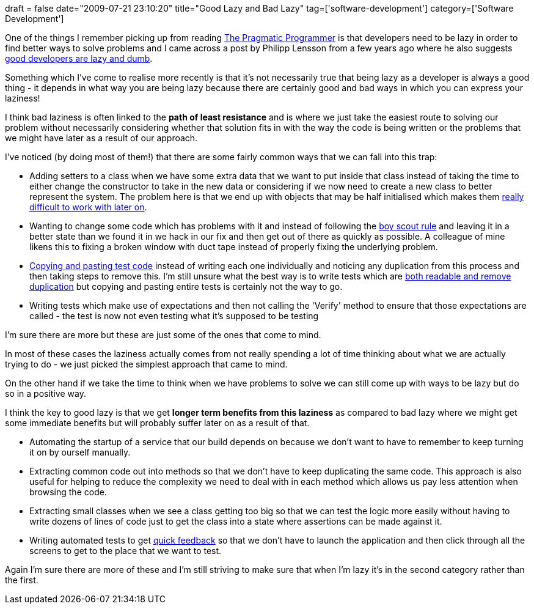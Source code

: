 +++
draft = false
date="2009-07-21 23:10:20"
title="Good Lazy and Bad Lazy"
tag=['software-development']
category=['Software Development']
+++

One of the things I remember picking up from reading http://www.pragprog.com/the-pragmatic-programmer[The Pragmatic Programmer] is that developers need to be lazy in order to find better ways to solve problems and I came across a post by Philipp Lensson from a few years ago where he also suggests http://blogoscoped.com/archive/2005-08-24-n14.html[good developers are lazy and dumb].

Something which I've come to realise more recently is that it's not necessarily true that being lazy as a developer is always a good thing - it depends in what way you are being lazy because there are certainly good and bad ways in which you can express your laziness!

I think bad laziness is often linked to the *path of least resistance* and is where we just take the easiest route to solving our problem without necessarily considering whether that solution fits in with the way the code is being written or the problems that we might have later as a result of our approach.

I've noticed (by doing most of them!) that there are some fairly common ways that we can fall into this trap:

* Adding setters to a class when we have some extra data that we want to put inside that class instead of taking the time to either change the constructor to take in the new data or considering if we now need to create a new class to better represent the system. The problem here is that we end up with objects that may be half initialised which makes them http://www.markhneedham.com/blog/2009/05/23/coding-setters-reduce-trust/[really difficult to work with later on].
* Wanting to change some code which has problems with it and instead of following the http://www.informit.com/articles/article.aspx?p=1235624&seqNum=6[boy scout rule] and leaving it in a better state than we found it in we hack in our fix and then get out of there as quickly as possible. A colleague of mine likens this to fixing a broken window with duct tape instead of properly fixing the underlying problem.
* http://iancartwright.com/blog/2009/04/test-code-is-just-code.html[Copying and pasting test code] instead of writing each one individually and noticing any duplication from this process and then taking steps to remove this. I'm still unsure what the best way is to write tests which are http://www.markhneedham.com/blog/2009/04/13/tdd-balancing-dryness-and-readability/[both readable and remove duplication] but copying and pasting entire tests is certainly not the way to go.
* Writing tests which make use of expectations and then not calling the 'Verify' method to ensure that those expectations are called - the test is now not even testing what it's supposed to be testing

I'm sure there are more but these are just some of the ones that come to mind.

In most of these cases the laziness actually comes from not really spending a lot of time thinking about what we are actually trying to do - we just picked the simplest approach that came to mind.

On the other hand if we take the time to think when we have problems to solve we can still come up with ways to be lazy but do so in a positive way.

I think the key to good lazy is that we get *longer term benefits from this laziness* as compared to bad lazy where we might get some immediate benefits but will probably suffer later on as a result of that.

* Automating the startup of a service that our build depends on because we don't want to have to remember to keep turning it on by ourself manually.
* Extracting common code out into methods so that we don't have to keep duplicating the same code. This approach is also useful for helping to reduce the complexity we need to deal with in each method which allows us pay less attention when browsing the code.
* Extracting small classes when we see a class getting too big so that we can test the logic more easily without having to write dozens of lines of code just to get the class into a state where assertions can be made against it.
* Writing automated tests to get http://www.markhneedham.com/blog/2009/07/20/coding-quick-feedback/[quick feedback] so that we don't have to launch the application and then click through all the screens to get to the place that we want to test.

Again I'm sure there are more of these and I'm still striving to make sure that when I'm lazy it's in the second category rather than the first.
